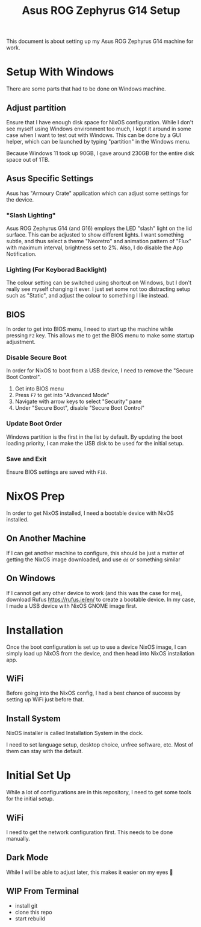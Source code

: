 #+title: Asus ROG Zephyrus G14 Setup

This document is about setting up my Asus ROG Zephyrus G14 machine for work.

* Setup With Windows
There are some parts that had to be done on Windows machine.

** Adjust partition
Ensure that I have enough disk space for NixOS configuration. While I don't see myself using Windows environment too much, I kept it around in some case when I want to test out with Windows. This can be done by a GUI helper, which can be launched by typing "partition" in the Windows menu.

Because Windows 11 took up 90GB, I gave around 230GB for the entire disk space out of 1TB.

** Asus Specific Settings
Asus has "Armoury Crate" application which can adjust some settings for the device.

*** "Slash Lighting"
Asus ROG Zephyrus G14 (and G16) employs the LED "slash" light on the lid surface. This can be adjusted to show different lights. I want something subtle, and thus select a theme "Neoretro" and animation pattern of "Flux" with maximum interval, brightness set to 2%.
Also, I do disable the App Notification.

*** Lighting (For Keyborad Backlight)
The colour setting can be switched using shortcut on Windows, but I don't really see myself changing it ever. I just set some not too distracting setup such as "Static", and adjust the colour to something I like instead.

** BIOS
In order to get into BIOS menu, I need to start up the machine while pressing ~F2~ key. This allows me to get the BIOS menu to make some startup adjustment.

*** Disable Secure Boot
In order for NixOS to boot from a USB device, I need to remove the "Secure Boot Control".

1. Get into BIOS menu
2. Press ~F7~ to get into "Advanced Mode"
3. Navigate with arrow keys to select "Security" pane
4. Under "Secure Boot", disable "Secure Boot Control"

*** Update Boot Order
Windows partition is the first in the list by default. By updating the boot loading priority, I can make the USB disk to be used for the initial setup.

*** Save and Exit
Ensure BIOS settings are saved with ~F10~.

* NixOS Prep
In order to get NixOS installed, I need a bootable device with NixOS installed.

** On Another Machine
If I can get another machine to configure, this should be just a matter of getting the NixOS image downloaded, and use ~dd~ or something similar

** On Windows
If I cannot get any other device to work (and this was the case for me), download Rufus https://rufus.ie/en/ to create a bootable device. In my case, I made a USB device with NixOS GNOME image first.

* Installation
Once the boot configuration is set up to use a device NixOS image, I can simply load up NixOS from the device, and then head into NixOS installation app. 

** WiFi
Before going into the NixOS config, I had a best chance of success by setting up WiFi just before that.

** Install System
NixOS installer is called Installation System in the dock.

I need to set language setup, desktop choice, unfree software, etc. Most of them can stay with the default.

* Initial Set Up
While a lot of configurations are in this repository, I need to get some tools for the initial setup.

** WiFi
I need to get the network configuration first. This needs to be done manually.

** Dark Mode
While I will be able to adjust later, this makes it easier on my eyes 🫣

** WIP From Terminal
- install git
- clone this repo
- start rebuild



